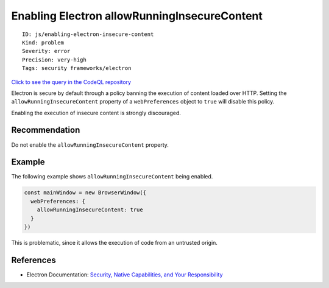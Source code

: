 Enabling Electron allowRunningInsecureContent
=============================================

::

    ID: js/enabling-electron-insecure-content
    Kind: problem
    Severity: error
    Precision: very-high
    Tags: security frameworks/electron

`Click to see the query in the CodeQL
repository <https://github.com/github/codeql/tree/main/javascript/ql/src/Electron/AllowRunningInsecureContent.ql>`__

Electron is secure by default through a policy banning the execution of
content loaded over HTTP. Setting the ``allowRunningInsecureContent``
property of a ``webPreferences`` object to ``true`` will disable this
policy.

Enabling the execution of insecure content is strongly discouraged.

Recommendation
--------------

Do not enable the ``allowRunningInsecureContent`` property.

Example
-------

The following example shows ``allowRunningInsecureContent`` being
enabled.

.. code:: javascript

    const mainWindow = new BrowserWindow({
      webPreferences: {
        allowRunningInsecureContent: true
      }
    })

This is problematic, since it allows the execution of code from an
untrusted origin.

References
----------

-  Electron Documentation: `Security, Native Capabilities, and Your
   Responsibility <https://electronjs.org/docs/tutorial/security#8-do-not-set-allowrunninginsecurecontent-to-true>`__
